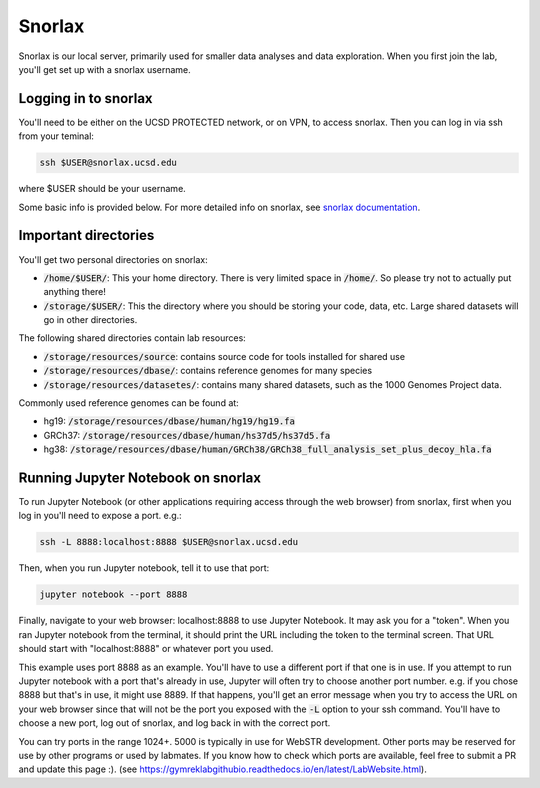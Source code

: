 Snorlax
=======

Snorlax is our local server, primarily used for smaller data analyses and data exploration. When you first join the lab, you'll get set up with a snorlax username.

Logging in to snorlax
---------------------

You'll need to be either on the UCSD PROTECTED network, or on VPN, to access snorlax. Then you can log in via ssh from your teminal:

.. code-block:: bash

   ssh $USER@snorlax.ucsd.edu

where $USER should be your username.

Some basic info is provided below. For more detailed info on snorlax, see `snorlax documentation <https://docs.google.com/document/d/1lVrtAVwVkbA9RSY97iB39fzNPEXA6rkOZjtiYU6JfRQ/edit?usp=sharing>`_.

Important directories
---------------------

You'll get two personal directories on snorlax:

* :code:`/home/$USER/`: This your home directory. There is very limited space in :code:`/home/`. So please try not to actually put anything there!

* :code:`/storage/$USER/`: This the directory where you should be storing your code, data, etc. Large shared datasets will go in other directories.

The following shared directories contain lab resources:

* :code:`/storage/resources/source`: contains source code for tools installed for shared use

* :code:`/storage/resources/dbase/`: contains reference genomes for many species

* :code:`/storage/resources/datasetes/`: contains many shared datasets, such as the 1000 Genomes Project data.


Commonly used reference genomes can be found at:

* hg19: :code:`/storage/resources/dbase/human/hg19/hg19.fa`

* GRCh37: :code:`/storage/resources/dbase/human/hs37d5/hs37d5.fa`

* hg38: :code:`/storage/resources/dbase/human/GRCh38/GRCh38_full_analysis_set_plus_decoy_hla.fa`

Running Jupyter Notebook on snorlax
-----------------------------------

To run Jupyter Notebook (or other applications requiring access through the web browser) from snorlax, first when you log in you'll need to expose a port. e.g.:

.. code-block:: bash

   ssh -L 8888:localhost:8888 $USER@snorlax.ucsd.edu

Then, when you run Jupyter notebook, tell it to use that port:

.. code-block:: bash

   jupyter notebook --port 8888

Finally, navigate to your web browser: localhost:8888 to use Jupyter Notebook. It may ask you for a "token". When you ran Jupyter notebook from the terminal, it should print the URL including the token to the terminal screen. That URL should start with "localhost:8888" or whatever port you used.

This example uses port 8888 as an example. You'll have to use a different port if that one is in use. If you attempt to run Jupyter notebook with a port that's already in use, Jupyter will often try to choose another port number. e.g. if you chose 8888 but that's in use, it might use 8889. If that happens, you'll get an error message when you try to access the URL on your web browser since that will not be the port you exposed with the :code:`-L` option to your ssh command. You'll have to choose a new port, log out of snorlax, and log back in with the correct port.

You can try ports in the range 1024+. 5000 is typically in use for WebSTR development. Other ports may be reserved for use by other programs or used by labmates. If you know how to check which ports are available, feel free to submit a PR and update this page :). (see https://gymreklabgithubio.readthedocs.io/en/latest/LabWebsite.html).

